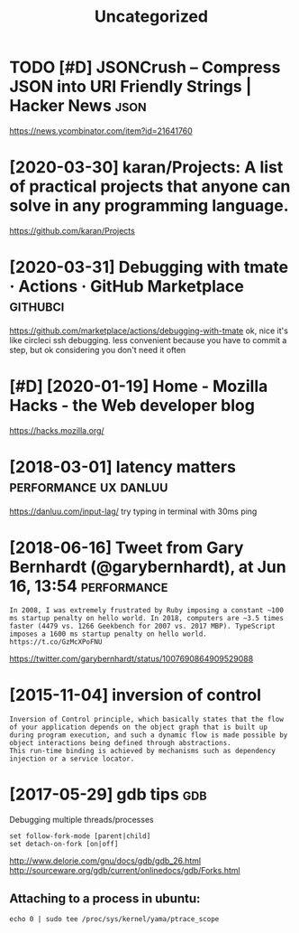 #+TITLE: Uncategorized
#+logseq_graph: false
#+filetags: programming

* TODO [#D] JSONCrush – Compress JSON into URI Friendly Strings | Hacker News :json:
:PROPERTIES:
:CREATED:  [2019-11-27]
:ID:       8dc1dc2ccbe4d2199e786db66e0734a1
:END:

https://news.ycombinator.com/item?id=21641760
* [2020-03-30] karan/Projects: A list of practical projects that anyone can solve in any programming language.
:PROPERTIES:
:ID:       4e726dd2d5a81837da64963764945b3e
:END:
https://github.com/karan/Projects

* [2020-03-31] Debugging with tmate · Actions · GitHub Marketplace :githubci:
:PROPERTIES:
:ID:       062bf0a727ed0f6e3fa06931b7d4fa0f
:END:
https://github.com/marketplace/actions/debugging-with-tmate
ok, nice it's like circleci ssh debugging.
less convenient because you have to commit a step, but ok considering you don't need it often
* [#D] [2020-01-19] Home - Mozilla Hacks - the Web developer blog
:PROPERTIES:
:ID:       10613e7b8aa4fae23f5a31739158d425
:END:
https://hacks.mozilla.org/

* [2018-03-01] latency matters                        :performance:ux:danluu:
:PROPERTIES:
:ID:       9dd65e16b4c62efe2606ccb421115990
:END:
https://danluu.com/input-lag/
try typing in terminal with 30ms ping

* [2018-06-16] Tweet from Gary Bernhardt (@garybernhardt), at Jun 16, 13:54 :performance:
:PROPERTIES:
:ID:       13f86e434a020eccbdaab6f6cf915823
:END:
: In 2008, I was extremely frustrated by Ruby imposing a constant ~100 ms startup penalty on hello world. In 2018, computers are ~3.5 times faster (4479 vs. 1266 Geekbench for 2007 vs. 2017 MBP). TypeScript imposes a 1600 ms startup penalty on hello world. https://t.co/GzMcXPoFNU

https://twitter.com/garybernhardt/status/1007690864909529088

* [2015-11-04] inversion of control
:PROPERTIES:
:ID:       d5312b4c08bc005d271fe21b350e7822
:END:
: Inversion of Control principle, which basically states that the flow of your application depends on the object graph that is built up during program execution, and such a dynamic flow is made possible by object interactions being defined through abstractions.
: This run-time binding is achieved by mechanisms such as dependency injection or a service locator.

* [2017-05-29] gdb tips                                                 :gdb:
:PROPERTIES:
:ID:       5c29be511cad0502ef36fda3cc03586a
:END:
Debugging multiple threads/processes
: set follow-fork-mode [parent|child]
: set detach-on-fork [on|off]


http://www.delorie.com/gnu/docs/gdb/gdb_26.html
http://sourceware.org/gdb/current/onlinedocs/gdb/Forks.html

** Attaching to a process in ubuntu:
:PROPERTIES:
:ID:       86180669c94fa3610f05cfeb053b1c16
:END:
: echo 0 | sudo tee /proc/sys/kernel/yama/ptrace_scope
